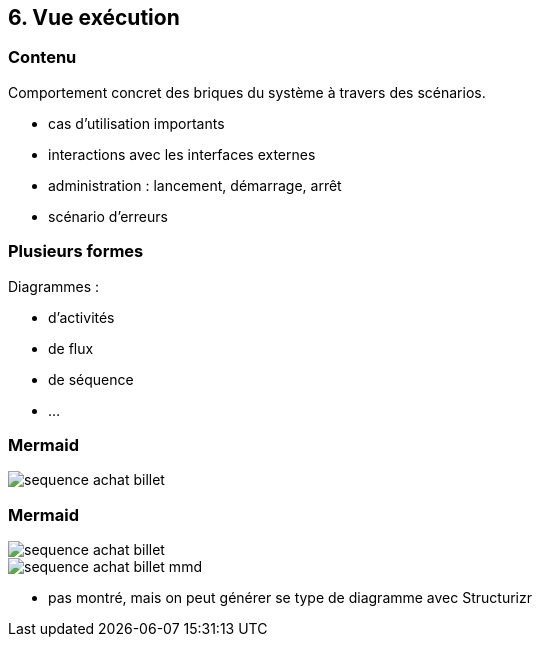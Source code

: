== 6. Vue exécution

[%notitle.part6]
=== Contenu

Comportement concret des briques du système à travers des scénarios.

[.notes]
--
* cas d'utilisation importants
* interactions avec les interfaces externes
* administration : lancement, démarrage, arrêt
* scénario d'erreurs
--

[%notitle.part6]
=== Plusieurs formes

Diagrammes :

* d'activités
* de flux
* de séquence
* ...

[%notitle%auto-animate.part6]
=== Mermaid

image::images/sequence-achat-billet.png[]

[%notitle%auto-animate.columns.is-vcentered.part6]
=== Mermaid

[.column.is-one-third]
image::images/sequence-achat-billet.png[]

[.column.is-two-third]
image::images/sequence-achat-billet-mmd.png[]

[.notes]
--
* pas montré, mais on peut générer se type de diagramme avec Structurizr
--